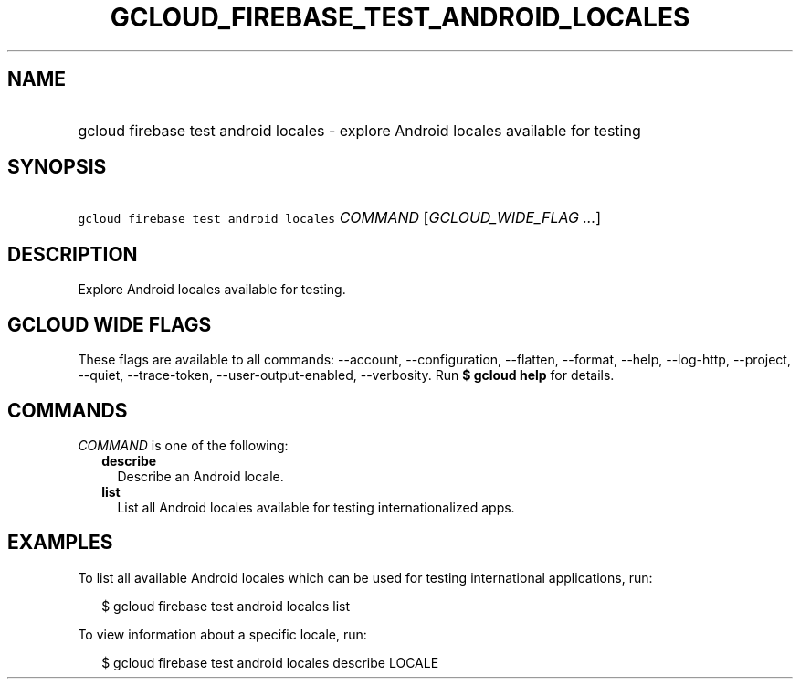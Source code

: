 
.TH "GCLOUD_FIREBASE_TEST_ANDROID_LOCALES" 1



.SH "NAME"
.HP
gcloud firebase test android locales \- explore Android locales available for testing



.SH "SYNOPSIS"
.HP
\f5gcloud firebase test android locales\fR \fICOMMAND\fR [\fIGCLOUD_WIDE_FLAG\ ...\fR]



.SH "DESCRIPTION"

Explore Android locales available for testing.



.SH "GCLOUD WIDE FLAGS"

These flags are available to all commands: \-\-account, \-\-configuration,
\-\-flatten, \-\-format, \-\-help, \-\-log\-http, \-\-project, \-\-quiet,
\-\-trace\-token, \-\-user\-output\-enabled, \-\-verbosity. Run \fB$ gcloud
help\fR for details.



.SH "COMMANDS"

\f5\fICOMMAND\fR\fR is one of the following:

.RS 2m
.TP 2m
\fBdescribe\fR
Describe an Android locale.

.TP 2m
\fBlist\fR
List all Android locales available for testing internationalized apps.


.RE
.sp

.SH "EXAMPLES"

To list all available Android locales which can be used for testing
international applications, run:

.RS 2m
$ gcloud firebase test android locales list
.RE

To view information about a specific locale, run:

.RS 2m
$ gcloud firebase test android locales describe LOCALE
.RE
